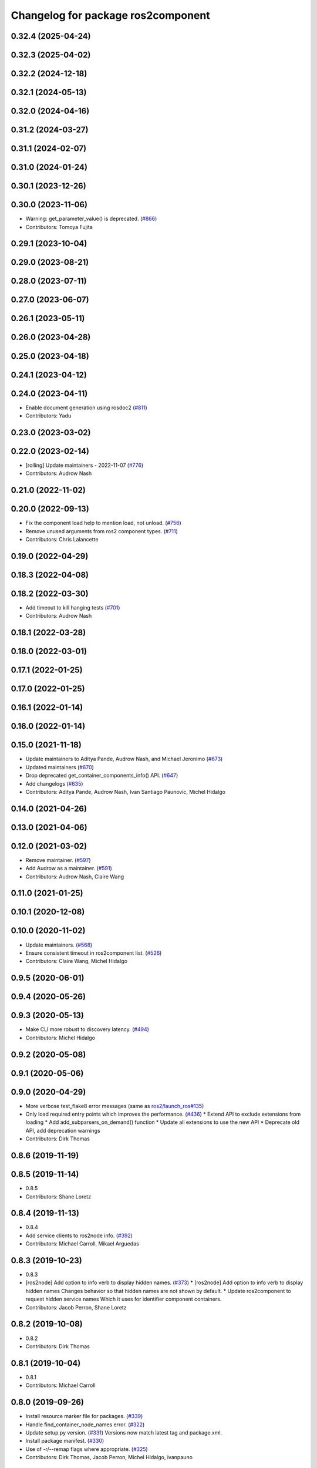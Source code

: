 ^^^^^^^^^^^^^^^^^^^^^^^^^^^^^^^^^^^
Changelog for package ros2component
^^^^^^^^^^^^^^^^^^^^^^^^^^^^^^^^^^^

0.32.4 (2025-04-24)
-------------------

0.32.3 (2025-04-02)
-------------------

0.32.2 (2024-12-18)
-------------------

0.32.1 (2024-05-13)
-------------------

0.32.0 (2024-04-16)
-------------------

0.31.2 (2024-03-27)
-------------------

0.31.1 (2024-02-07)
-------------------

0.31.0 (2024-01-24)
-------------------

0.30.1 (2023-12-26)
-------------------

0.30.0 (2023-11-06)
-------------------
* Warning: get_parameter_value() is deprecated. (`#866 <https://github.com/ros2/ros2cli/issues/866>`_)
* Contributors: Tomoya Fujita

0.29.1 (2023-10-04)
-------------------

0.29.0 (2023-08-21)
-------------------

0.28.0 (2023-07-11)
-------------------

0.27.0 (2023-06-07)
-------------------

0.26.1 (2023-05-11)
-------------------

0.26.0 (2023-04-28)
-------------------

0.25.0 (2023-04-18)
-------------------

0.24.1 (2023-04-12)
-------------------

0.24.0 (2023-04-11)
-------------------
* Enable document generation using rosdoc2 (`#811 <https://github.com/ros2/ros2cli/issues/811>`_)
* Contributors: Yadu

0.23.0 (2023-03-02)
-------------------

0.22.0 (2023-02-14)
-------------------
* [rolling] Update maintainers - 2022-11-07 (`#776 <https://github.com/ros2/ros2cli/issues/776>`_)
* Contributors: Audrow Nash

0.21.0 (2022-11-02)
-------------------

0.20.0 (2022-09-13)
-------------------
* Fix the component load help to mention load, not unload. (`#756 <https://github.com/ros2/ros2cli/issues/756>`_)
* Remove unused arguments from ros2 component types. (`#711 <https://github.com/ros2/ros2cli/issues/711>`_)
* Contributors: Chris Lalancette

0.19.0 (2022-04-29)
-------------------

0.18.3 (2022-04-08)
-------------------

0.18.2 (2022-03-30)
-------------------
* Add timeout to kill hanging tests (`#701 <https://github.com/ros2/ros2cli/issues/701>`_)
* Contributors: Audrow Nash

0.18.1 (2022-03-28)
-------------------

0.18.0 (2022-03-01)
-------------------

0.17.1 (2022-01-25)
-------------------

0.17.0 (2022-01-25)
-------------------

0.16.1 (2022-01-14)
-------------------

0.16.0 (2022-01-14)
-------------------

0.15.0 (2021-11-18)
-------------------
* Update maintainers to Aditya Pande, Audrow Nash, and Michael Jeronimo (`#673 <https://github.com/ros2/ros2cli/issues/673>`_)
* Updated maintainers (`#670 <https://github.com/ros2/ros2cli/issues/670>`_)
* Drop deprecated get_container_components_info() API. (`#647 <https://github.com/ros2/ros2cli/issues/647>`_)
* Add changelogs (`#635 <https://github.com/ros2/ros2cli/issues/635>`_)
* Contributors: Aditya Pande, Audrow Nash, Ivan Santiago Paunovic, Michel Hidalgo

0.14.0 (2021-04-26)
-------------------

0.13.0 (2021-04-06)
-------------------

0.12.0 (2021-03-02)
-------------------
* Remove maintainer. (`#597 <https://github.com/ros2/ros2cli/issues/597>`_)
* Add Audrow as a maintainer. (`#591 <https://github.com/ros2/ros2cli/issues/591>`_)
* Contributors: Audrow Nash, Claire Wang

0.11.0 (2021-01-25)
-------------------

0.10.1 (2020-12-08)
-------------------

0.10.0 (2020-11-02)
-------------------
* Update maintainers. (`#568 <https://github.com/ros2/ros2cli/issues/568>`_)
* Ensure consistent timeout in ros2component list. (`#526 <https://github.com/ros2/ros2cli/issues/526>`_)
* Contributors: Claire Wang, Michel Hidalgo

0.9.5 (2020-06-01)
------------------

0.9.4 (2020-05-26)
------------------

0.9.3 (2020-05-13)
------------------
* Make CLI more robust to discovery latency. (`#494 <https://github.com/ros2/ros2cli/issues/494>`_)
* Contributors: Michel Hidalgo

0.9.2 (2020-05-08)
------------------

0.9.1 (2020-05-06)
------------------

0.9.0 (2020-04-29)
------------------
* More verbose test_flake8 error messages (same as `ros2/launch_ros#135 <https://github.com/ros2/launch_ros/issues/135>`_)
* Only load required entry points which improves the performance. (`#436 <https://github.com/ros2/ros2cli/issues/436>`_)
  * Extend API to exclude extensions from loading
  * Add add_subparsers_on_demand() function
  * Update all extensions to use the new API
  * Deprecate old API, add deprecation warnings
* Contributors: Dirk Thomas

0.8.6 (2019-11-19)
------------------

0.8.5 (2019-11-14)
------------------
* 0.8.5
* Contributors: Shane Loretz

0.8.4 (2019-11-13)
------------------
* 0.8.4
* Add service clients to ros2node info. (`#392 <https://github.com/ros2/ros2cli/issues/392>`_)
* Contributors: Michael Carroll, Mikael Arguedas

0.8.3 (2019-10-23)
------------------
* 0.8.3
* [ros2node] Add option to info verb to display hidden names. (`#373 <https://github.com/ros2/ros2cli/issues/373>`_)
  * [ros2node] Add option to info verb to display hidden names
  Changes behavior so that hidden names are not shown by default.
  * Update ros2component to request hidden service names
  Which it uses for identifier component containers.
* Contributors: Jacob Perron, Shane Loretz

0.8.2 (2019-10-08)
------------------
* 0.8.2
* Contributors: Dirk Thomas

0.8.1 (2019-10-04)
------------------
* 0.8.1
* Contributors: Michael Carroll

0.8.0 (2019-09-26)
------------------
* Install resource marker file for packages. (`#339 <https://github.com/ros2/ros2cli/issues/339>`_)
* Handle find_container_node_names error. (`#322 <https://github.com/ros2/ros2cli/issues/322>`_)
* Update setup.py version. (`#331 <https://github.com/ros2/ros2cli/issues/331>`_)
  Versions now match latest tag and package.xml.
* Install package manifest. (`#330 <https://github.com/ros2/ros2cli/issues/330>`_)
* Use of -r/--remap flags where appropriate. (`#325 <https://github.com/ros2/ros2cli/issues/325>`_)
* Contributors: Dirk Thomas, Jacob Perron, Michel Hidalgo, ivanpauno

0.7.4 (2019-05-29)
------------------
* [ros2component] Stop the standalone container when load fails. (`#269 <https://github.com/ros2/ros2cli/issues/269>`_)
  * Stop the standalone container when load fails
  This prevents zombie container processes from hanging around when a
  component fails to load.
  Closes: `ros2/ros2cli#260 <https://github.com/ros2/ros2cli/issues/260>`_
* Fix service names to contain 'srv' namespace part. (`#249 <https://github.com/ros2/ros2cli/issues/249>`_)
* Contributors: Dirk Thomas, Michael Carroll

0.7.3 (2019-05-20)
------------------

0.7.2 (2019-05-08)
------------------
* Add xmllint linter test. (`#232 <https://github.com/ros2/ros2cli/issues/232>`_)
  * Add xmllint test to ament_python packages
  * Cover new packages as well
* Fix name of standalone verb. (`#227 <https://github.com/ros2/ros2cli/issues/227>`_)
* Improve ros2 component CLI. (`#226 <https://github.com/ros2/ros2cli/issues/226>`_)
  * Refactor ros2component internal API for reuse.
  In preparation for a standalone verb.
  * Add ros2component standalone verb.
  * Clean up ros2component dependencies.
  * Improve ros2component CLI verbs usability.
  * Address peer review comments.
* Contributors: Michel Hidalgo, Mikael Arguedas

0.7.1 (2019-04-17)
------------------
* Fix component package version.
* Fix component arguments to be inline with service. (`#220 <https://github.com/ros2/ros2cli/issues/220>`_)
* Add Component CLI. (`#217 <https://github.com/ros2/ros2cli/issues/217>`_)
  * Add ros2 component CLI verb package.
  * Fix ros2 component CLI verbs.
  * Improve ros2component CLI verbs and api documentation and style.
  * Add ros2component dummy API tests.
* Contributors: Michael Carroll, Michel Hidalgo

0.7.0 (2019-04-14)
------------------

0.6.3 (2019-02-08)
------------------

0.6.2 (2018-12-12)
------------------

0.6.1 (2018-12-06)
------------------

0.6.0 (2018-11-19)
------------------

0.5.4 (2018-08-20)
------------------

0.5.3 (2018-07-17)
------------------

0.5.2 (2018-06-28)
------------------

0.5.1 (2018-06-27 12:27)
------------------------

0.5.0 (2018-06-27 12:17)
------------------------

0.4.0 (2017-12-08)
------------------
